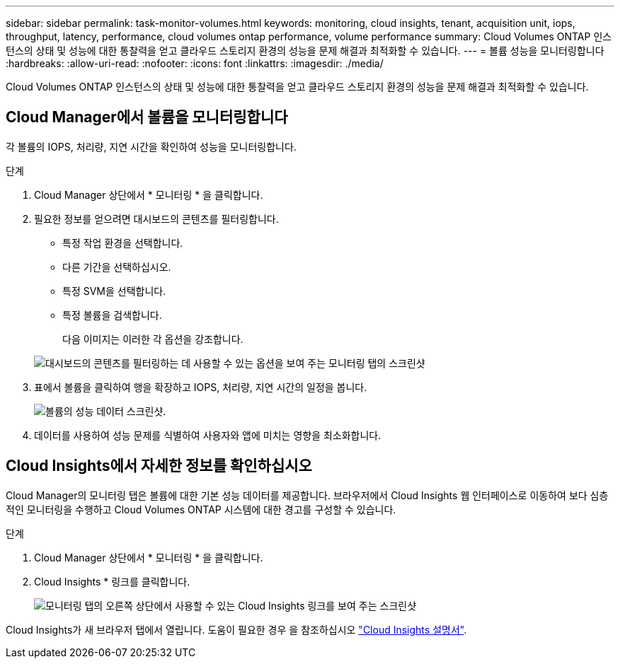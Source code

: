 ---
sidebar: sidebar 
permalink: task-monitor-volumes.html 
keywords: monitoring, cloud insights, tenant, acquisition unit, iops, throughput, latency, performance, cloud volumes ontap performance, volume performance 
summary: Cloud Volumes ONTAP 인스턴스의 상태 및 성능에 대한 통찰력을 얻고 클라우드 스토리지 환경의 성능을 문제 해결과 최적화할 수 있습니다. 
---
= 볼륨 성능을 모니터링합니다
:hardbreaks:
:allow-uri-read: 
:nofooter: 
:icons: font
:linkattrs: 
:imagesdir: ./media/


[role="lead"]
Cloud Volumes ONTAP 인스턴스의 상태 및 성능에 대한 통찰력을 얻고 클라우드 스토리지 환경의 성능을 문제 해결과 최적화할 수 있습니다.



== Cloud Manager에서 볼륨을 모니터링합니다

각 볼륨의 IOPS, 처리량, 지연 시간을 확인하여 성능을 모니터링합니다.

.단계
. Cloud Manager 상단에서 * 모니터링 * 을 클릭합니다.
. 필요한 정보를 얻으려면 대시보드의 콘텐츠를 필터링합니다.
+
** 특정 작업 환경을 선택합니다.
** 다른 기간을 선택하십시오.
** 특정 SVM을 선택합니다.
** 특정 볼륨을 검색합니다.
+
다음 이미지는 이러한 각 옵션을 강조합니다.

+
image:screenshot_filter_options.gif["대시보드의 콘텐츠를 필터링하는 데 사용할 수 있는 옵션을 보여 주는 모니터링 탭의 스크린샷"]



. 표에서 볼륨을 클릭하여 행을 확장하고 IOPS, 처리량, 지연 시간의 일정을 봅니다.
+
image:screenshot_vol_performance.gif["볼륨의 성능 데이터 스크린샷."]

. 데이터를 사용하여 성능 문제를 식별하여 사용자와 앱에 미치는 영향을 최소화합니다.




== Cloud Insights에서 자세한 정보를 확인하십시오

Cloud Manager의 모니터링 탭은 볼륨에 대한 기본 성능 데이터를 제공합니다. 브라우저에서 Cloud Insights 웹 인터페이스로 이동하여 보다 심층적인 모니터링을 수행하고 Cloud Volumes ONTAP 시스템에 대한 경고를 구성할 수 있습니다.

.단계
. Cloud Manager 상단에서 * 모니터링 * 을 클릭합니다.
. Cloud Insights * 링크를 클릭합니다.
+
image:screenshot_cloud_insights.gif["모니터링 탭의 오른쪽 상단에서 사용할 수 있는 Cloud Insights 링크를 보여 주는 스크린샷"]



Cloud Insights가 새 브라우저 탭에서 열립니다. 도움이 필요한 경우 을 참조하십시오 https://docs.netapp.com/us-en/cloudinsights["Cloud Insights 설명서"^].
